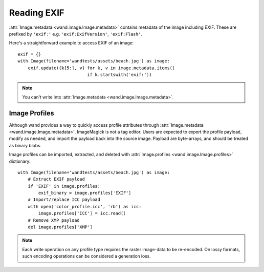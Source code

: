 Reading EXIF
============

.. versionadded:: 0.3.0

:attr:`Image.metadata <wand.image.Image.metadata>` contains metadata
of the image including EXIF.  These are prefixed by ``'exif:'``
e.g. ``'exif:ExifVersion'``, ``'exif:Flash'``.

Here's a straightforward example to access EXIF of an image::

    exif = {}
    with Image(filename='wandtests/assets/beach.jpg') as image:
        exif.update((k[5:], v) for k, v in image.metadata.items()
                               if k.startswith('exif:'))

.. note::

   You can't write into :attr:`Image.metadata <wand.image.Image.metadata>`.


Image Profiles
--------------

Although wand provides a way to quickly access profile attributes through
:attr:`Image.metadata <wand.image.Image.metadata>`, ImageMagick is not a
tag editor. Users are expected to export the profile payload, modify as needed,
and import the payload back into the source image. Payload are byte-arrays, and
should be treated as binary blobs.

Image profiles can be imported, extracted, and deleted with
:attr:`Image.profiles <wand.image.Image.profiles>` dictionary::

    with Image(filename='wandtests/assets/beach.jpg') as image:
        # Extract EXIF payload
        if 'EXIF' in image.profiles:
            exif_binary = image.profiles['EXIF']
        # Import/replace ICC payload
        with open('color_profile.icc', 'rb') as icc:
            image.profiles['ICC'] = icc.read()
        # Remove XMP payload
        del image.profiles['XMP']

.. note::

    Each write operation on any profile type requires the raster image-data
    to be re-encoded. On lossy formats, such encoding operations can be
    considered a generation loss.

